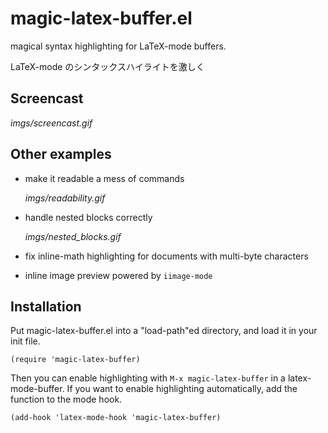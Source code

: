 * magic-latex-buffer.el

magical syntax highlighting for LaTeX-mode buffers.

LaTeX-mode のシンタックスハイライトを激しく

** Screencast

[[imgs/screencast.gif]]

** Other examples

- make it readable a mess of commands

  [[imgs/readability.gif]]

- handle nested blocks correctly

  [[imgs/nested_blocks.gif]]

- fix inline-math highlighting for documents with multi-byte characters

- inline image preview powered by =iimage-mode=

** Installation

Put magic-latex-buffer.el into a "load-path"ed directory, and load it in your
init file.

: (require 'magic-latex-buffer)

Then you can enable highlighting with =M-x magic-latex-buffer= in a
latex-mode-buffer. If you want to enable highlighting automatically,
add the function to the mode hook.

: (add-hook 'latex-mode-hook 'magic-latex-buffer)
